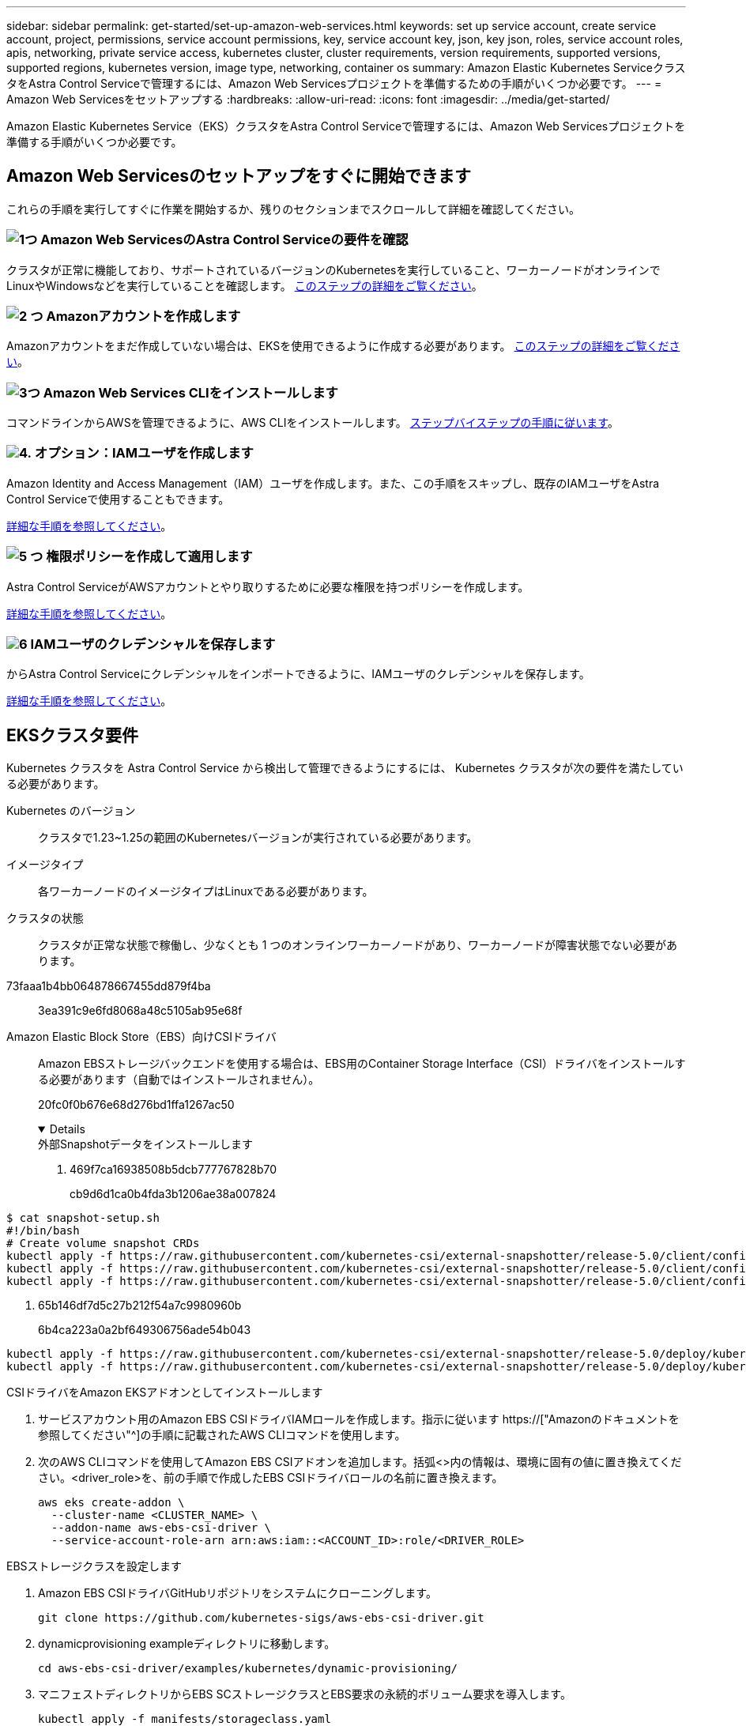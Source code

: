 ---
sidebar: sidebar 
permalink: get-started/set-up-amazon-web-services.html 
keywords: set up service account, create service account, project, permissions, service account permissions, key, service account key, json, key json, roles, service account roles, apis, networking, private service access, kubernetes cluster, cluster requirements, version requirements, supported versions, supported regions, kubernetes version, image type, networking, container os 
summary: Amazon Elastic Kubernetes ServiceクラスタをAstra Control Serviceで管理するには、Amazon Web Servicesプロジェクトを準備するための手順がいくつか必要です。 
---
= Amazon Web Servicesをセットアップする
:hardbreaks:
:allow-uri-read: 
:icons: font
:imagesdir: ../media/get-started/


[role="lead"]
Amazon Elastic Kubernetes Service（EKS）クラスタをAstra Control Serviceで管理するには、Amazon Web Servicesプロジェクトを準備する手順がいくつか必要です。



== Amazon Web Servicesのセットアップをすぐに開始できます

これらの手順を実行してすぐに作業を開始するか、残りのセクションまでスクロールして詳細を確認してください。



=== image:https://raw.githubusercontent.com/NetAppDocs/common/main/media/number-1.png["1つ"] Amazon Web ServicesのAstra Control Serviceの要件を確認

[role="quick-margin-para"]
クラスタが正常に機能しており、サポートされているバージョンのKubernetesを実行していること、ワーカーノードがオンラインでLinuxやWindowsなどを実行していることを確認します。 <<EKSクラスタ要件,このステップの詳細をご覧ください>>。



=== image:https://raw.githubusercontent.com/NetAppDocs/common/main/media/number-2.png["2 つ"] Amazonアカウントを作成します

[role="quick-margin-para"]
Amazonアカウントをまだ作成していない場合は、EKSを使用できるように作成する必要があります。 <<Amazonアカウントを作成します,このステップの詳細をご覧ください>>。



=== image:https://raw.githubusercontent.com/NetAppDocs/common/main/media/number-3.png["3つ"] Amazon Web Services CLIをインストールします

[role="quick-margin-para"]
コマンドラインからAWSを管理できるように、AWS CLIをインストールします。 <<Amazon Web Services CLIをインストールします,ステップバイステップの手順に従います>>。



=== image:https://raw.githubusercontent.com/NetAppDocs/common/main/media/number-4.png["4."] オプション：IAMユーザを作成します

[role="quick-margin-para"]
Amazon Identity and Access Management（IAM）ユーザを作成します。また、この手順をスキップし、既存のIAMユーザをAstra Control Serviceで使用することもできます。

[role="quick-margin-para"]
<<オプション：IAMユーザを作成します,詳細な手順を参照してください>>。



=== image:https://raw.githubusercontent.com/NetAppDocs/common/main/media/number-5.png["5 つ"] 権限ポリシーを作成して適用します

[role="quick-margin-para"]
Astra Control ServiceがAWSアカウントとやり取りするために必要な権限を持つポリシーを作成します。

[role="quick-margin-para"]
<<権限ポリシーを作成して適用します,詳細な手順を参照してください>>。



=== image:https://raw.githubusercontent.com/NetAppDocs/common/main/media/number-6.png["6"] IAMユーザのクレデンシャルを保存します

[role="quick-margin-para"]
からAstra Control Serviceにクレデンシャルをインポートできるように、IAMユーザのクレデンシャルを保存します。

[role="quick-margin-para"]
<<IAMユーザのクレデンシャルを保存します,詳細な手順を参照してください>>。



== EKSクラスタ要件

Kubernetes クラスタを Astra Control Service から検出して管理できるようにするには、 Kubernetes クラスタが次の要件を満たしている必要があります。

Kubernetes のバージョン:: クラスタで1.23~1.25の範囲のKubernetesバージョンが実行されている必要があります。
イメージタイプ:: 各ワーカーノードのイメージタイプはLinuxである必要があります。
クラスタの状態:: クラスタが正常な状態で稼働し、少なくとも 1 つのオンラインワーカーノードがあり、ワーカーノードが障害状態でない必要があります。


73faaa1b4bb064878667455dd879f4ba:: 3ea391c9e6fd8068a48c5105ab95e68f
Amazon Elastic Block Store（EBS）向けCSIドライバ:: Amazon EBSストレージバックエンドを使用する場合は、EBS用のContainer Storage Interface（CSI）ドライバをインストールする必要があります（自動ではインストールされません）。
+
--
20fc0f0b676e68d276bd1ffa1267ac50

[%collapsible%open]
====
.外部Snapshotデータをインストールします
. 469f7ca16938508b5dcb777767828b70
+
cb9d6d1ca0b4fda3b1206ae38a007824

+
[role="tabbed-block"]
=====
.351d6da9c87ca81d91cd4755e4730d82
--
[source, yaml]
----
$ cat snapshot-setup.sh
#!/bin/bash
# Create volume snapshot CRDs
kubectl apply -f https://raw.githubusercontent.com/kubernetes-csi/external-snapshotter/release-5.0/client/config/crd/snapshot.storage.k8s.io_volumesnapshotclasses.yaml
kubectl apply -f https://raw.githubusercontent.com/kubernetes-csi/external-snapshotter/release-5.0/client/config/crd/snapshot.storage.k8s.io_volumesnapshotcontents.yaml
kubectl apply -f https://raw.githubusercontent.com/kubernetes-csi/external-snapshotter/release-5.0/client/config/crd/snapshot.storage.k8s.io_volumesnapshots.yaml
----
--
=====
. 65b146df7d5c27b212f54a7c9980960b
+
6b4ca223a0a2bf649306756ade54b043

+
[role="tabbed-block"]
=====
.5e393c0ca8392e0c84201770c8b544ca
--
[source, yaml]
----
kubectl apply -f https://raw.githubusercontent.com/kubernetes-csi/external-snapshotter/release-5.0/deploy/kubernetes/snapshot-controller/rbac-snapshot-controller.yaml
kubectl apply -f https://raw.githubusercontent.com/kubernetes-csi/external-snapshotter/release-5.0/deploy/kubernetes/snapshot-controller/setup-snapshot-controller.yaml
----
--
=====


.CSIドライバをAmazon EKSアドオンとしてインストールします
. サービスアカウント用のAmazon EBS CSIドライバIAMロールを作成します。指示に従います https://["Amazonのドキュメントを参照してください"^]の手順に記載されたAWS CLIコマンドを使用します。
. 次のAWS CLIコマンドを使用してAmazon EBS CSIアドオンを追加します。括弧<>内の情報は、環境に固有の値に置き換えてください。<driver_role>を、前の手順で作成したEBS CSIドライバロールの名前に置き換えます。
+
[source, console]
----
aws eks create-addon \
  --cluster-name <CLUSTER_NAME> \
  --addon-name aws-ebs-csi-driver \
  --service-account-role-arn arn:aws:iam::<ACCOUNT_ID>:role/<DRIVER_ROLE>
----


.EBSストレージクラスを設定します
. Amazon EBS CSIドライバGitHubリポジトリをシステムにクローニングします。
+
[source, console]
----
git clone https://github.com/kubernetes-sigs/aws-ebs-csi-driver.git
----
. dynamicprovisioning exampleディレクトリに移動します。
+
[source, console]
----
cd aws-ebs-csi-driver/examples/kubernetes/dynamic-provisioning/
----
. マニフェストディレクトリからEBS SCストレージクラスとEBS要求の永続的ボリューム要求を導入します。
+
[source, console]
----
kubectl apply -f manifests/storageclass.yaml
kubectl apply -f manifests/claim.yaml
----
. EBS SCストレージクラスの説明
+
[source, console]
----
kubectl describe storageclass ebs-sc
----
+
ストレージクラスの属性を説明する出力が表示されます。



====
--




== Amazonアカウントを作成します

Amazonアカウントをまだお持ちでない場合は、Amazon EKSに対する請求を有効にするためにアカウントを作成する必要があります。

.手順
. にアクセスします https://["Amazonホームページ"^] をクリックし、右上の「サインイン」を選択して、「*ここから開始*」を選択します。
. プロンプトに従ってアカウントを作成します。




== Amazon Web Services CLIをインストールします

コマンドラインからAWSリソースを管理できるように、AWS CLIをインストールします。

.ステップ
. に進みます https://["AWS CLIの使用を開始する"^] および手順に従ってCLIをインストールします。




== オプション：IAMユーザを作成します

IAMユーザを作成し、セキュリティを強化しながらAWSのサービスとリソースを使用、管理できるようにします。また、この手順をスキップし、既存のIAMユーザをAstra Control Serviceで使用することもできます。

.ステップ
. に進みます https://["IAMユーザを作成する"^] および手順に従ってIAMユーザを作成します。




== 権限ポリシーを作成して適用します

Astra Control ServiceがAWSアカウントとやり取りするために必要な権限を持つポリシーを作成します。

.手順
. 「policy.json」という名前の新しいファイルを作成します。
. 次のJSONコンテンツをファイルにコピーします。
+
[source, JSON]
----
{
    "Version": "2012-10-17",
    "Statement": [
        {
            "Sid": "VisualEditor0",
            "Effect": "Allow",
            "Action": [
                "cloudwatch:GetMetricData",
                "fsx:DescribeVolumes",
                "ec2:DescribeRegions",
                "s3:CreateBucket",
                "s3:ListBucket",
                "s3:PutObject",
                "s3:GetObject",
                "iam:SimulatePrincipalPolicy",
                "s3:ListAllMyBuckets",
                "eks:DescribeCluster",
                "eks:ListNodegroups",
                "eks:DescribeNodegroup",
                "eks:ListClusters",
                "iam:GetUser",
                "s3:DeleteObject",
                "s3:DeleteBucket",
                "autoscaling:DescribeAutoScalingGroups"
            ],
            "Resource": "*"
        }
    ]
}
----
. ポリシーを作成します。
+
[source, console]
----
POLICY_ARN=$(aws iam create-policy  --policy-name <policy-name> --policy-document file://policy.json  --query='Policy.Arn' --output=text)
----
. IAM ユーザにポリシーを付加します。「<iam-user-name>」を、作成したIAMユーザのユーザ名または既存のIAMユーザの名前に置き換えます。
+
[source, console]
----
aws iam attach-user-policy --user-name <IAM-USER-NAME> --policy-arn=$POLICY_ARN
----




== IAMユーザのクレデンシャルを保存します

ユーザをAstra Control Serviceで認識できるように、IAMユーザのクレデンシャルを保存します。

.手順
. クレデンシャルをダウンロードします。「<iam-user-name>」を、使用するIAMユーザのユーザ名に置き換えます。
+
[source, console]
----
aws iam create-access-key --user-name <IAM-USER-NAME> --output json > credential.json
----


.結果
「credential.json」ファイルが作成され、Astra Control Serviceにそのクレデンシャルをインポートできます。
